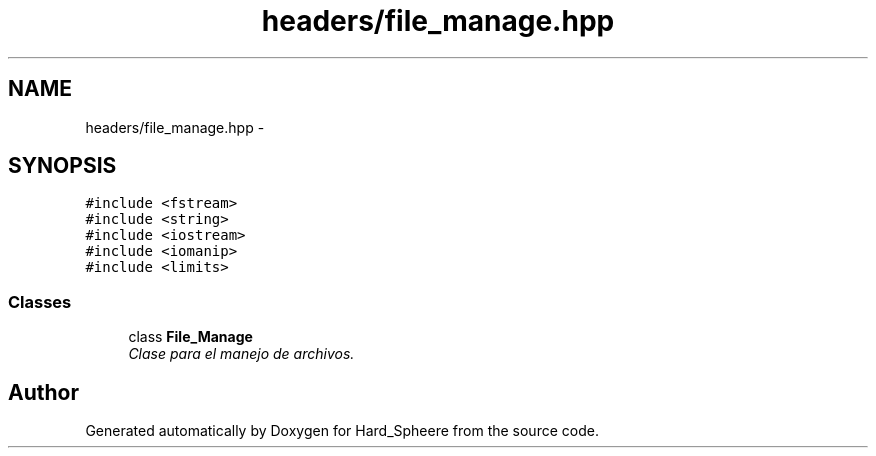 .TH "headers/file_manage.hpp" 3 "Thu Nov 16 2017" "Version 1" "Hard_Spheere" \" -*- nroff -*-
.ad l
.nh
.SH NAME
headers/file_manage.hpp \- 
.SH SYNOPSIS
.br
.PP
\fC#include <fstream>\fP
.br
\fC#include <string>\fP
.br
\fC#include <iostream>\fP
.br
\fC#include <iomanip>\fP
.br
\fC#include <limits>\fP
.br

.SS "Classes"

.in +1c
.ti -1c
.RI "class \fBFile_Manage\fP"
.br
.RI "\fIClase para el manejo de archivos\&. \fP"
.in -1c
.SH "Author"
.PP 
Generated automatically by Doxygen for Hard_Spheere from the source code\&.
